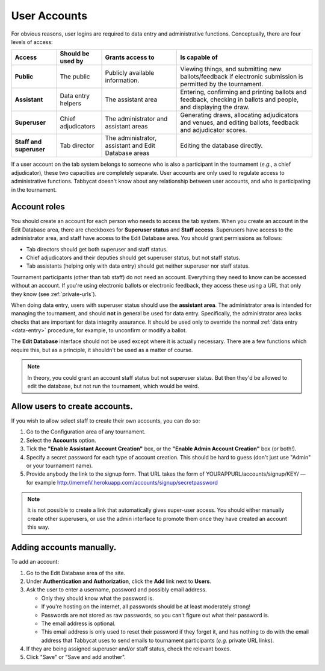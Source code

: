 .. _user-accounts:

=============
User Accounts
=============

For obvious reasons, user logins are required to data entry and administrative functions. Conceptually, there are four levels of access:

.. list-table::
  :header-rows: 1
  :stub-columns: 1
  :widths: 15 15 25 45

  * - Access
    - Should be used by
    - Grants access to
    - Is capable of

  * - Public
    - The public
    - Publicly available information.
    - Viewing things, and submitting new ballots/feedback if electronic submission is permitted by the tournament.

  * - Assistant
    - Data entry helpers
    - The assistant area
    - Entering, confirming and printing ballots and feedback, checking in ballots and people, and displaying the draw.

  * - Superuser
    - Chief adjudicators
    - The administrator and assistant areas
    - Generating draws, allocating adjudicators and venues, and editing ballots, feedback and adjudicator scores.

  * - Staff and superuser
    - Tab director
    - The administrator, assistant and Edit Database areas
    - Editing the database directly.

If a user account on the tab system belongs to someone who is also a participant in the tournament (*e.g.*, a chief adjudicator), these two capacities are completely separate. User accounts are only used to regulate access to administrative functions. Tabbycat doesn't know about any relationship between user accounts, and who is participating in the tournament.

Account roles
=============

You should create an account for each person who needs to access the tab system. When you create an account in the Edit Database area, there are checkboxes for **Superuser status** and **Staff access**. Superusers have access to the administrator area, and staff have access to the Edit Database area. You should grant permissions as follows:

- Tab directors should get both superuser and staff status.
- Chief adjudicators and their deputies should get superuser status, but not staff status.
- Tab assistants (helping only with data entry) should get neither superuser nor staff status.

Tournament participants (other than tab staff) do not need an account. Everything they need to know can be accessed without an account. If you're using electronic ballots or electronic feedback, they access these using a URL that only they know (see :ref:`private-urls`).

When doing data entry, users with superuser status should use the **assistant area**. The administrator area is intended for managing the tournament, and should **not** in general be used for data entry. Specifically, the administrator area lacks checks that are important for data integrity assurance. It should be used only to override the normal :ref:`data entry <data-entry>` procedure, for example, to unconfirm or modify a ballot.

The **Edit Database** interface should not be used except where it is actually necessary. There are a few functions which require this, but as a principle, it shouldn't be used as a matter of course.

.. note:: In theory, you could grant an account staff status but not superuser status. But then they'd be allowed to edit the database, but not run the tournament, which would be weird.

Allow users to create accounts.
===============================

If you wish to allow select staff to create their own accounts, you can do so:

1. Go to the Configuration area of any tournament.

2. Select the **Accounts** option.

3. Tick the **"Enable Assistant Account Creation"** box, or the **"Enable Admin Account Creation"** box (or both!).

4. Specify a secret password for each type of account creation. This should be hard to guess (don't just use "Admin" or your tournament name).

5. Provide anybody the link to the signup form. That URL takes the form of YOURAPPURL/accounts/signup/KEY/ — for example http://memeIV.herokuapp.com/accounts/signup/secretpassword

.. note:: It is not possible to create a link that automatically gives super-user access. You should either manually create other superusers, or use the admin interface to promote them once they have created an account this way.

Adding accounts manually.
=========================

To add an account:

1. Go to the Edit Database area of the site.

2. Under **Authentication and Authorization**, click the **Add** link next to **Users**.

3. Ask the user to enter a username, password and possibly email address.

   - Only they should know what the password is.
   - If you're hosting on the internet, all passwords should be at least moderately strong!
   - Passwords are not stored as raw passwords, so you can't figure out what their password is.
   - The email address is optional.
   - This email address is only used to reset their password if they forget it, and has nothing to do with the email address that Tabbycat uses to send emails to tournament participants (*e.g.* private URL links).

4. If they are being assigned superuser and/or staff status, check the relevant boxes.

5. Click "Save" or "Save and add another".
